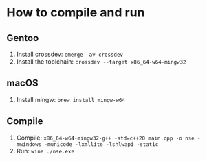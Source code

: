 * How to compile and run
** Gentoo
1. Install crossdev: ~emerge -av crossdev~
2. Install the toolchain: ~crossdev --target x86_64-w64-mingw32~
** macOS
1. Install mingw: ~brew install mingw-w64~

** Compile
3. Compile: ~x86_64-w64-mingw32-g++ -std=c++20 main.cpp -o nse -mwindows -municode -lxmllite -lshlwapi -static~
4. Run: ~wine ./nse.exe~
